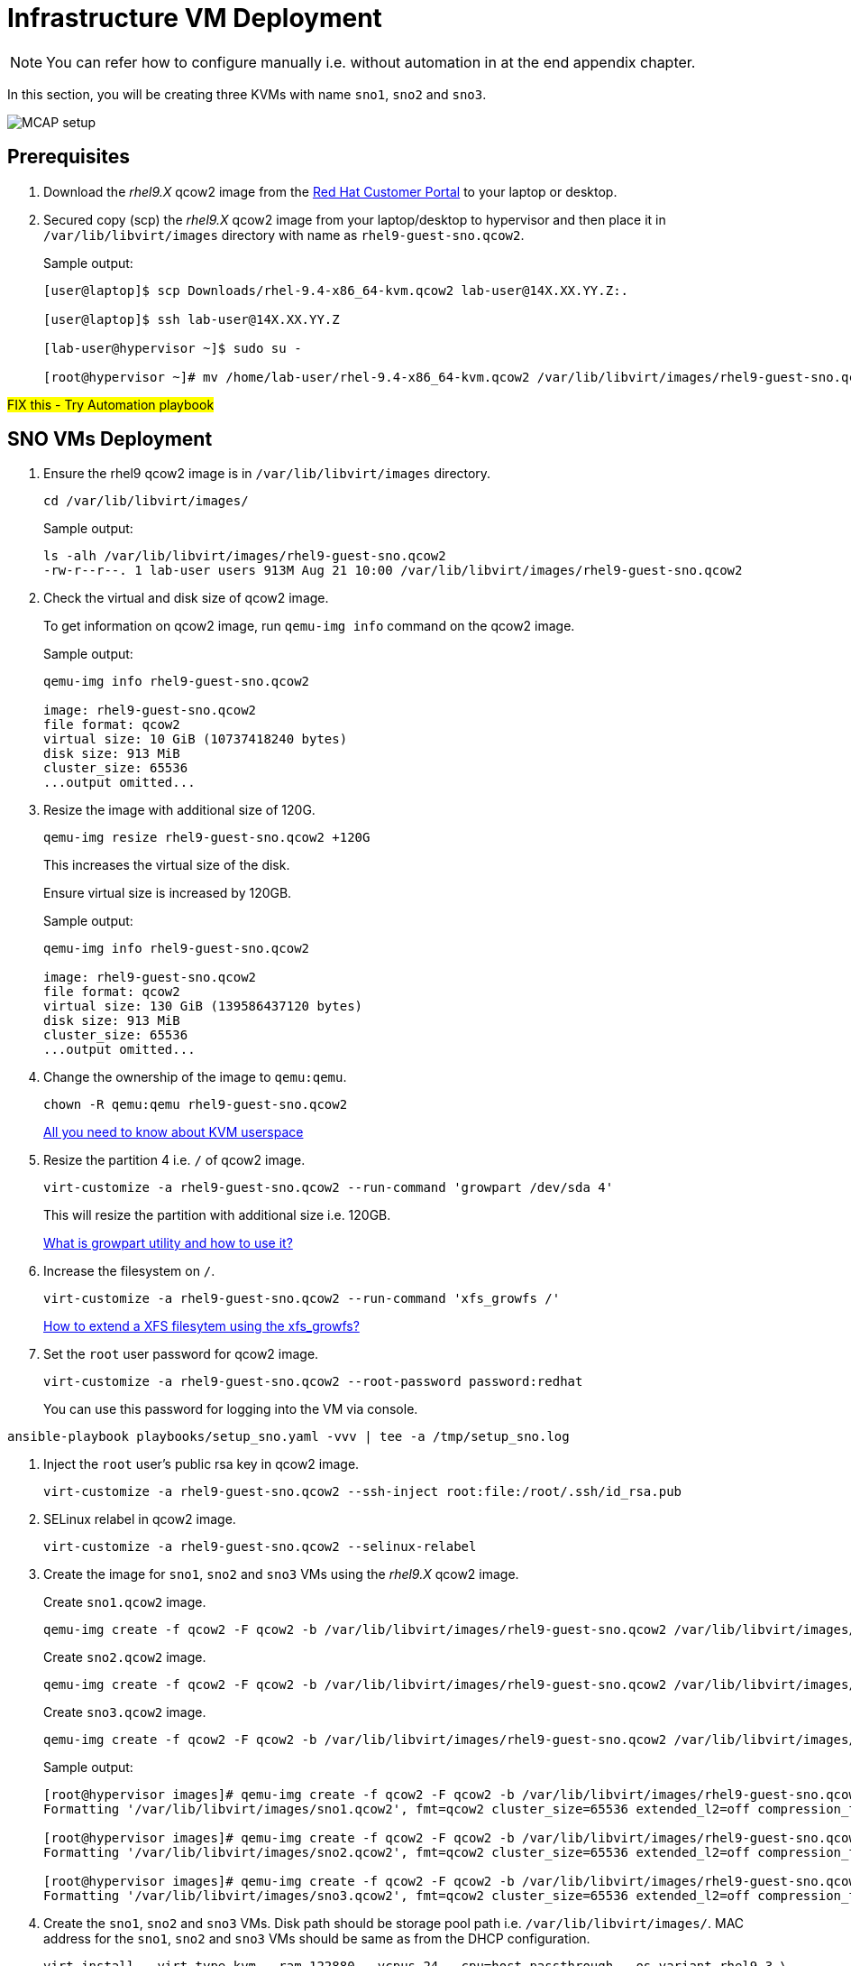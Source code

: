 = Infrastructure VM Deployment

[NOTE]
You can refer how to configure manually i.e. without automation in at the end appendix chapter.

In this section, you will be creating three KVMs with name `sno1`, `sno2` and `sno3`.

image::MCAP_setup.png[]

== Prerequisites

. Download the _rhel9.X_ qcow2 image from the https://access.redhat.com/downloads/content/rhel[Red Hat Customer Portal,window=read-later] to your laptop or desktop.
. Secured copy (scp) the _rhel9.X_ qcow2 image from your laptop/desktop to hypervisor and then place it in `/var/lib/libvirt/images` directory with name as `rhel9-guest-sno.qcow2`.
+
.Sample output:
----
[user@laptop]$ scp Downloads/rhel-9.4-x86_64-kvm.qcow2 lab-user@14X.XX.YY.Z:.

[user@laptop]$ ssh lab-user@14X.XX.YY.Z

[lab-user@hypervisor ~]$ sudo su -

[root@hypervisor ~]# mv /home/lab-user/rhel-9.4-x86_64-kvm.qcow2 /var/lib/libvirt/images/rhel9-guest-sno.qcow2
----

##FIX this - Try Automation playbook##

== SNO VMs Deployment

. Ensure the rhel9 qcow2 image is in `/var/lib/libvirt/images` directory.
+
[source,bash,role=execute]
----
cd /var/lib/libvirt/images/
----
+
.Sample output:
----
ls -alh /var/lib/libvirt/images/rhel9-guest-sno.qcow2
-rw-r--r--. 1 lab-user users 913M Aug 21 10:00 /var/lib/libvirt/images/rhel9-guest-sno.qcow2
----

. Check the virtual and disk size of qcow2 image.
+
To get information on qcow2 image, run `qemu-img info` command on the qcow2 image.
+
.Sample output:
----
qemu-img info rhel9-guest-sno.qcow2

image: rhel9-guest-sno.qcow2
file format: qcow2
virtual size: 10 GiB (10737418240 bytes)
disk size: 913 MiB
cluster_size: 65536
...output omitted...
----

. Resize the image with additional size of 120G.
+
[source,bash,role=execute]
----
qemu-img resize rhel9-guest-sno.qcow2 +120G
----
+
This increases the virtual size of the disk.
+
Ensure virtual size is increased by 120GB.
+
.Sample output:
----
qemu-img info rhel9-guest-sno.qcow2

image: rhel9-guest-sno.qcow2
file format: qcow2
virtual size: 130 GiB (139586437120 bytes)
disk size: 913 MiB
cluster_size: 65536
...output omitted...
----

. Change the ownership of the image to `qemu:qemu`.
+
[source,bash,role=execute]
----
chown -R qemu:qemu rhel9-guest-sno.qcow2
----
+
https://www.redhat.com/en/blog/all-you-need-know-about-kvm-userspace[All you need to know about KVM userspace,window=read-later]

. Resize the partition 4 i.e. `/` of qcow2 image.
+
[source,bash,role=execute]
----
virt-customize -a rhel9-guest-sno.qcow2 --run-command 'growpart /dev/sda 4'
----
+
This will resize the partition with additional size i.e. 120GB.
+
https://access.redhat.com/solutions/5540131[What is growpart utility and how to use it?,window=read-later]

. Increase the filesystem on `/`.
+
[source,bash,role=execute]
----
virt-customize -a rhel9-guest-sno.qcow2 --run-command 'xfs_growfs /'
----
+
https://access.redhat.com/solutions/57263[How to extend a XFS filesytem using the xfs_growfs?,window=read-later]

. Set the `root` user password for qcow2 image.
+
[source,bash,role=execute]
----
virt-customize -a rhel9-guest-sno.qcow2 --root-password password:redhat
----
+
You can use this password for logging into the VM via console.

[source,bash,role=execute]
----
ansible-playbook playbooks/setup_sno.yaml -vvv | tee -a /tmp/setup_sno.log
----

. Inject the `root` user's public rsa key in qcow2 image.
+
[source,bash,role=execute]
----
virt-customize -a rhel9-guest-sno.qcow2 --ssh-inject root:file:/root/.ssh/id_rsa.pub
----

. SELinux relabel in qcow2 image.
+
[source,bash,role=execute]
----
virt-customize -a rhel9-guest-sno.qcow2 --selinux-relabel
----

. Create the image for `sno1`, `sno2` and `sno3` VMs using the _rhel9.X_ qcow2 image.
+
Create `sno1.qcow2` image.
+
[source,bash,role=execute]
----
qemu-img create -f qcow2 -F qcow2 -b /var/lib/libvirt/images/rhel9-guest-sno.qcow2 /var/lib/libvirt/images/sno1.qcow2
----
+
Create `sno2.qcow2` image.
+
[source,bash,role=execute]
----
qemu-img create -f qcow2 -F qcow2 -b /var/lib/libvirt/images/rhel9-guest-sno.qcow2 /var/lib/libvirt/images/sno2.qcow2
----
+
Create `sno3.qcow2` image.
+
[source,bash,role=execute]
----
qemu-img create -f qcow2 -F qcow2 -b /var/lib/libvirt/images/rhel9-guest-sno.qcow2 /var/lib/libvirt/images/sno3.qcow2
----
+
.Sample output:
----
[root@hypervisor images]# qemu-img create -f qcow2 -F qcow2 -b /var/lib/libvirt/images/rhel9-guest-sno.qcow2 /var/lib/libvirt/images/sno1.qcow2
Formatting '/var/lib/libvirt/images/sno1.qcow2', fmt=qcow2 cluster_size=65536 extended_l2=off compression_type=zlib size=139586437120 backing_file=/var/lib/libvirt/images/rhel9-guest-sno.qcow2 backing_fmt=qcow2 lazy_refcounts=off refcount_bits=16

[root@hypervisor images]# qemu-img create -f qcow2 -F qcow2 -b /var/lib/libvirt/images/rhel9-guest-sno.qcow2 /var/lib/libvirt/images/sno2.qcow2
Formatting '/var/lib/libvirt/images/sno2.qcow2', fmt=qcow2 cluster_size=65536 extended_l2=off compression_type=zlib size=139586437120 backing_file=/var/lib/libvirt/images/rhel9-guest-sno.qcow2 backing_fmt=qcow2 lazy_refcounts=off refcount_bits=16

[root@hypervisor images]# qemu-img create -f qcow2 -F qcow2 -b /var/lib/libvirt/images/rhel9-guest-sno.qcow2 /var/lib/libvirt/images/sno3.qcow2
Formatting '/var/lib/libvirt/images/sno3.qcow2', fmt=qcow2 cluster_size=65536 extended_l2=off compression_type=zlib size=139586437120 backing_file=/var/lib/libvirt/images/rhel9-guest-sno.qcow2 backing_fmt=qcow2 lazy_refcounts=off refcount_bits=16
----

. Create the `sno1`, `sno2` and `sno3` VMs.
Disk path should be storage pool path i.e. `/var/lib/libvirt/images/`.
MAC address for the `sno1`, `sno2` and `sno3` VMs should be same as from the DHCP configuration.
+
[source,bash,role=execute]
----
virt-install --virt-type kvm --ram 122880 --vcpus 24 --cpu=host-passthrough --os-variant rhel9.3 \
--disk path=/var/lib/libvirt/images/sno1.qcow2,device=disk,bus=virtio,format=qcow2 \
--network bridge=virbr0,mac=52:54:00:87:f4:2f --boot hd,network \
--noautoconsole --vnc --name sno1 --noreboot
----
+
[source,bash,role=execute]
----
virt-install --virt-type kvm --ram 122880 --vcpus 24 --cpu=host-passthrough --os-variant rhel9.3 \
--disk path=/var/lib/libvirt/images/sno2.qcow2,device=disk,bus=virtio,format=qcow2 \
--network bridge=virbr0,mac=52:54:00:cc:51:86 --boot hd,network \
--noautoconsole --vnc --name sno2 --noreboot
----
+
[source,bash,role=execute]
----
virt-install --virt-type kvm --ram 122880 --vcpus 24 --cpu=host-passthrough --os-variant rhel9.3 \
--disk path=/var/lib/libvirt/images/sno3.qcow2,device=disk,bus=virtio,format=qcow2 \
--network bridge=virbr0,mac=52:54:00:67:34:25 --boot hd,network \
--noautoconsole --vnc --name sno3 --noreboot
----
+
.Sample output:
----
[root@hypervisor images]# virt-install --virt-type kvm --ram 122880 --vcpus 24 --cpu=host-passthrough --os-variant rhel9.3 \
--disk path=/var/lib/libvirt/images/sno1.qcow2,device=disk,bus=virtio,format=qcow2 \
--network bridge=virbr0,mac=52:54:00:87:f4:2f --boot hd,network \
--noautoconsole --vnc --name sno1 --noreboot

Starting install...
Creating domain...                                   |         00:00:00
Domain creation completed.
You can restart your domain by running:
  virsh --connect qemu:///system start sno1

[root@hypervisor images]# virt-install --virt-type kvm --ram 122880 --vcpus 24 --cpu=host-passthrough --os-variant rhel9.3 \
--disk path=/var/lib/libvirt/images/sno2.qcow2,device=disk,bus=virtio,format=qcow2 \
--network bridge=virbr0,mac=52:54:00:cc:51:86 --boot hd,network \
--noautoconsole --vnc --name sno2 --noreboot

Starting install...
Creating domain...                                   |         00:00:00
Domain creation completed.
You can restart your domain by running:
  virsh --connect qemu:///system start sno2

[root@hypervisor images]# virt-install --virt-type kvm --ram 122880 --vcpus 24 --cpu=host-passthrough --os-variant rhel9.3 \
--disk path=/var/lib/libvirt/images/sno3.qcow2,device=disk,bus=virtio,format=qcow2 \
--network bridge=virbr0,mac=52:54:00:67:34:25 --boot hd,network \
--noautoconsole --vnc --name sno3 --noreboot

Starting install...
Creating domain...                                   |         00:00:00
Domain creation completed.
You can restart your domain by running:
  virsh --connect qemu:///system start sno3
----
+
Verify `sno1`, `sno2` and `sno3` VMs are created and in `shut off` state.
+
.Sample output:
----
virsh list --all

 Id   Name      State
--------------------------
 7    storage   running
 16   hub       running
 -    sno1      shut off
 -    sno2      shut off
 -    sno3      shut off
----

. Start the `sno1`, `sno2` and `sno3` VMs.
+
[source,bash,role=execute]
----
virsh start sno1; virsh start sno2; virsh start sno3
----
+
.Sample output
----
Domain 'sno1' started

Domain 'sno2' started

Domain 'sno3' started

----
+
Verify `sno1`, `sno2` and `sno3` VMs are in `running` state.
+
.Sample output:
----
virsh list --all

 Id   Name      State
-------------------------
 7    storage   running
 16   hub       running
 23   sno1      running
 24   sno2      running
 25   sno3      running
----

. Verify `sno1`, `sno2` and `sno3` VMs are booted successfully.
+
Take the console of the `sno1`, `sno2` and `sno3` VMs and login as _root_ user with _redhat_ as password.
+
[source,bash,role=execute]
----
virsh console sno1
----
+
.Sample output:
----
[root@hypervisor images]# virsh console sno1

Connected to domain 'sno1'
Escape character is ^] (Ctrl + ])

sno1 login: root
Password:
[root@sno1 ~]#
----
+
Similarly verify `sno2` and `sno3` VMs are booted successfully.

